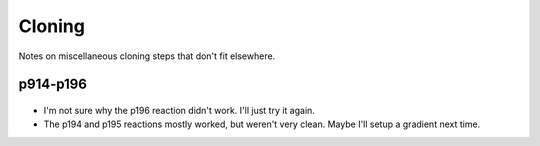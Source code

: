 *******
Cloning
*******

Notes on miscellaneous cloning steps that don't fit elsewhere.

p914-p196
=========
.. figure:: 20220224_clone_p194_p196.svg

- I'm not sure why the p196 reaction didn't work.  I'll just try it again.

- The p194 and p195 reactions mostly worked, but weren't very clean.  Maybe 
  I'll setup a gradient next time.

